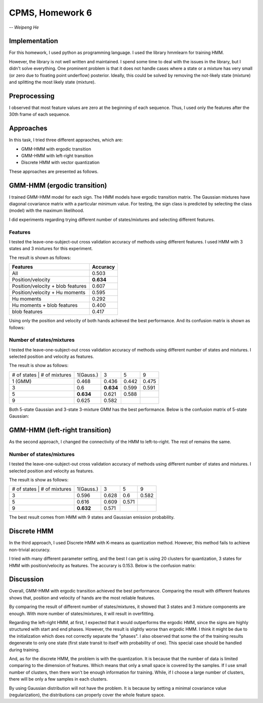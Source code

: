 CPMS, Homework 6
================

-- *Weipeng He*

Implementation
--------------

For this homework, I used python as programming language. I used the library hmmlearn for training HMM.

However, the library is not well written and maintained. I spend some time to deal with the issues in the library, but I didn't solve everything. One prominent problem is that it does not handle cases where a state or a mixture has very small (or zero due to floating point underflow) posterior. Ideally, this could be solved by removing the not-likely state (mixture) and splitting the most likely state (mixture).

Preprocessing
-------------

I observed that most feature values are zero at the beginning of each sequence. Thus, I used only the features after the 30th frame of each sequence.

Approaches
----------

In this task, I tried three different appraoches, which are:

* GMM-HMM with ergodic transition
* GMM-HMM with left-right transition
* Discrete HMM with vector quantization

These approaches are presented as follows.

.. raw:: pdf

  PageBreak

GMM-HMM (ergodic transition)
----------------------------

I trained GMM-HMM model for each sign. The HMM models have ergodic transition matrix. The Gaussian mixtures have diagonal covariance matrix with a particular minimum value. For testing, the sign class is predicted by selecting the class (model) with the maximum likelihood.

I did experiments regarding trying different number of states/mixtures and selecting different features.

Features
^^^^^^^^

I tested the leave-one-subject-out cross validation accuracy of methods using different features. I used HMM with 3 states and 3 mixtures for this experiment.

The result is shown as follows:

================================= ============
**Features**                      **Accuracy**
--------------------------------- ------------
                              All 0.503
                Position/velocity **0.634**
Position/velocity + blob features 0.607
   Position/velocity + Hu moments 0.595
                       Hu moments 0.292
       Hu moments + blob features 0.400
                    blob features 0.417
================================= ============

Using only the position and velocity of both hands achieved the best performance. And its confusion matrix is shown as follows:

.. image:: cm_erg33.png
   :name: confusion matrix of erg33
   :width: 70%

Number of states/mixtures
^^^^^^^^^^^^^^^^^^^^^^^^^

I tested the leave-one-subject-out cross validation accuracy of methods using different number of states and mixtures. I selected position and velocity as features.

The result is show as follows:

=========================== ========= ========= ======== ========
# of states | # of mixtures 1(Gauss.) 3         5        9
--------------------------- --------- --------- -------- --------
                    1 (GMM) 0.468     0.436     0.442    0.475
                          3 0.6       **0.634** 0.599    0.591
                          5 **0.634** 0.621     0.588
                          9 0.625     0.582    
=========================== ========= ========= ======== ========

Both 5-state Gaussian and 3-state 3-mixture GMM has the best performance. Below is the confusion matrix of 5-state Gaussian:

.. image:: cm_erg51.png
   :name: confusion matrix of erg51
   :width: 70%

.. raw:: pdf

  PageBreak

GMM-HMM (left-right transition)
-------------------------------

As the second approach, I changed the connectivity of the HMM to left-to-right. The rest of remains the same.

Number of states/mixtures
^^^^^^^^^^^^^^^^^^^^^^^^^

I tested the leave-one-subject-out cross validation accuracy of methods using different number of states and mixtures. I selected position and velocity as features.

The result is show as follows:

=========================== ========= ======== ======== ========
# of states | # of mixtures 1(Gauss.) 3        5        9
--------------------------- --------- -------- -------- --------
                          3 0.596     0.628    0.6      0.582
                          5 0.616     0.609    0.571
                          9 **0.632** 0.571
=========================== ========= ======== ======== ========

The best result comes from HMM with 9 states and Gaussian emission probability.

.. raw:: pdf

  PageBreak

Discrete HMM
------------

In the third approach, I used Discrete HMM with K-means as quantization method. However, this method fails to achieve non-trivial accuracy.

I tried with many different parameter setting, and the best I can get is using 20 clusters for quantization, 3 states for HMM with position/velocity as features. The accurary is 0.153. Below is the confusion matrix:

.. image:: cm_dis203.png
   :name: confusion matrix of dis203
   :width: 70%

Discussion
----------

Overall, GMM-HMM with ergodic transition achieved the best performance. Comparing the result with different features shows that, position and velocity of hands are the most reliable features.

By comparing the result of different number of states/mixtures, it showed that 3 states and 3 mixture components are enough. With more number of states/mixtures, it will result in overfitting.

Regarding the left-right HMM, at first, I expected that it would outperforms the ergodic HMM, since the signs are highly structured with start and end phases. However, the result is slightly worse than ergodic HMM. I think it might be due to the initialization which does not correctly separate the "phases". I also observed that some the of the training results degenerate to only one state (first state transit to itself with probability of one). This special case should be handled during training.

And, as for the discrete HMM, the problem is with the quantization. It is because that the number of data is limited comparing to the dimension of features. Which means that only a small space is covered by the samples. If I use small number of clusters, then there won't be enough information for training. While, if I choose a large number of clusters, there will be only a few samples in each clusters.

By using Gaussian distribution will not have the problem. It is because by setting a minimal covariance value (regularization), the distributions can properly cover the whole feature space.



